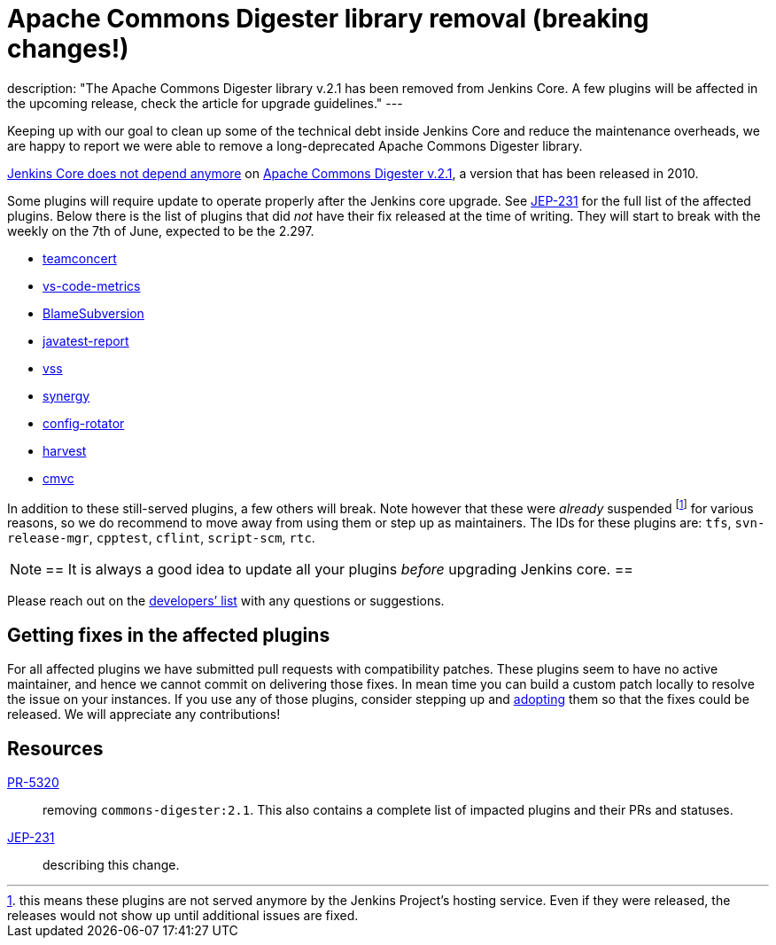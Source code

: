 = Apache Commons Digester library removal (breaking changes!)
:page-tags: jenkins, core, developer


:page-author: batmat
:page-opengraph: ../../images/post-images/2021-06-digester-removal/commons-digester-2.1-removal.jpg
description: "The Apache Commons Digester library v.2.1 has been removed from Jenkins Core. A few plugins will be affected in the upcoming release, check the article for upgrade guidelines."
---

Keeping up with our goal to clean up some of the technical debt inside Jenkins Core and reduce the maintenance overheads, we are happy to report we were able to remove a long-deprecated Apache Commons Digester library.

link:https://github.com/jenkinsci/jenkins/pull/5320[Jenkins Core does not depend anymore] on link:https://search.maven.org/artifact/commons-digester/commons-digester/2.1/jar[Apache Commons Digester v.2.1], a version that has been released in 2010.

Some plugins will require update to operate properly after the Jenkins core upgrade.
See https://github.com/jenkinsci/jep/tree/master/jep/231[JEP-231] for the full list of the affected plugins.
Below there is the list of plugins that did _not_ have their fix released at the time of writing.
They will start to break with the weekly on the 7th of June, expected to be the 2.297.

* link:https://plugins.jenkins.io/teamconcert[teamconcert]
* link:https://plugins.jenkins.io/vs-code-metrics[vs-code-metrics]
* link:https://plugins.jenkins.io/BlameSubversion[BlameSubversion]
* link:https://plugins.jenkins.io/javatest-report[javatest-report]
* link:https://plugins.jenkins.io/vss[vss]
* link:https://plugins.jenkins.io/synergy[synergy]
* link:https://plugins.jenkins.io/config-rotator[config-rotator]
* link:https://plugins.jenkins.io/harvest[harvest]
* link:https://plugins.jenkins.io/cmvc[cmvc]

In addition to these still-served plugins, a few others will break.
Note however that these were _already_ suspended footnote:[this means these plugins are not served anymore by the Jenkins Project's hosting service.
Even if they were released, the releases would not show up until additional issues are fixed.] for various reasons, so we do recommend to move away from using them or step up as maintainers.
The IDs for these plugins are: `tfs`, `svn-release-mgr`, `cpptest`, `cflint`, `script-scm`, `rtc`.

[NOTE]
==
It is always a good idea to update all your plugins _before_ upgrading Jenkins core.
==

Please reach out on the link:/mailing-lists/[developers’ list] with any questions or suggestions.

== Getting fixes in the affected plugins

For all affected plugins we have submitted pull requests with compatibility patches.
These plugins seem to have no active maintainer, and hence we cannot commit on delivering those fixes.
In mean time you can build a custom patch locally to resolve the issue on your instances.
If you use any of those plugins, consider stepping up and link:/doc/developer/plugin-governance/adopt-a-plugin/[adopting] them so that the fixes could be released.
We will appreciate any contributions!

== Resources

link:https://github.com/jenkinsci/jenkins/pull/5320[PR-5320]:: removing `commons-digester:2.1`.
This also contains a complete list of impacted plugins and their PRs and statuses.
link:https://github.com/jenkinsci/jep/tree/master/jep/231[JEP-231]:: describing this change.
